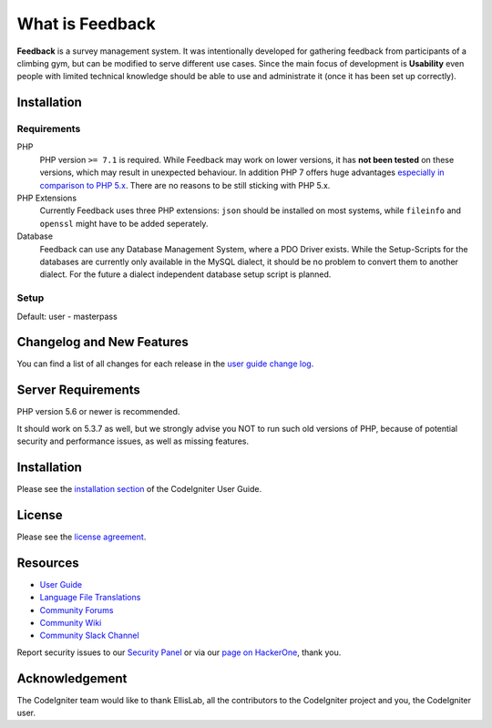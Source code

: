 ################
What is Feedback
################

**Feedback** is a survey management system. It was intentionally developed for gathering feedback from participants of a climbing gym, but can be modified to serve different use cases. Since the main focus of development is **Usability** even people with limited technical knowledge should be able to use and administrate it (once it has been set up correctly).

************
Installation
************

~~~~~~~~~~~~
Requirements
~~~~~~~~~~~~

PHP
  PHP version ``>= 7.1`` is required. While Feedback may work on lower versions, it has **not been tested** on these versions, which may result in unexpected behaviour. In addition PHP 7 offers huge advantages `especially in comparison to PHP 5.x <https://visualmodo.com/why-you-should-be-using-php-7-2/>`_. There are no reasons to be still sticking with PHP 5.x.
PHP Extensions
  Currently Feedback uses three PHP extensions: ``json`` should be installed on most systems, while ``fileinfo`` and ``openssl`` might have to be added seperately.
Database
  Feedback can use any Database Management System, where a PDO Driver exists. While the Setup-Scripts for the databases are currently only available in the MySQL dialect, it should be no problem to convert them to another dialect. For the future a dialect independent database setup script is planned.

~~~~~
Setup
~~~~~

Default: user - masterpass

**************************
Changelog and New Features
**************************

You can find a list of all changes for each release in the `user
guide change log <https://github.com/bcit-ci/CodeIgniter/blob/develop/user_guide_src/source/changelog.rst>`_.

*******************
Server Requirements
*******************

PHP version 5.6 or newer is recommended.

It should work on 5.3.7 as well, but we strongly advise you NOT to run
such old versions of PHP, because of potential security and performance
issues, as well as missing features.

************
Installation
************

Please see the `installation section <https://codeigniter.com/user_guide/installation/index.html>`_
of the CodeIgniter User Guide.

*******
License
*******

Please see the `license
agreement <https://github.com/bcit-ci/CodeIgniter/blob/develop/user_guide_src/source/license.rst>`_.

*********
Resources
*********

-  `User Guide <https://codeigniter.com/docs>`_
-  `Language File Translations <https://github.com/bcit-ci/codeigniter3-translations>`_
-  `Community Forums <http://forum.codeigniter.com/>`_
-  `Community Wiki <https://github.com/bcit-ci/CodeIgniter/wiki>`_
-  `Community Slack Channel <https://codeigniterchat.slack.com>`_

Report security issues to our `Security Panel <mailto:security@codeigniter.com>`_
or via our `page on HackerOne <https://hackerone.com/codeigniter>`_, thank you.

***************
Acknowledgement
***************

The CodeIgniter team would like to thank EllisLab, all the
contributors to the CodeIgniter project and you, the CodeIgniter user.
